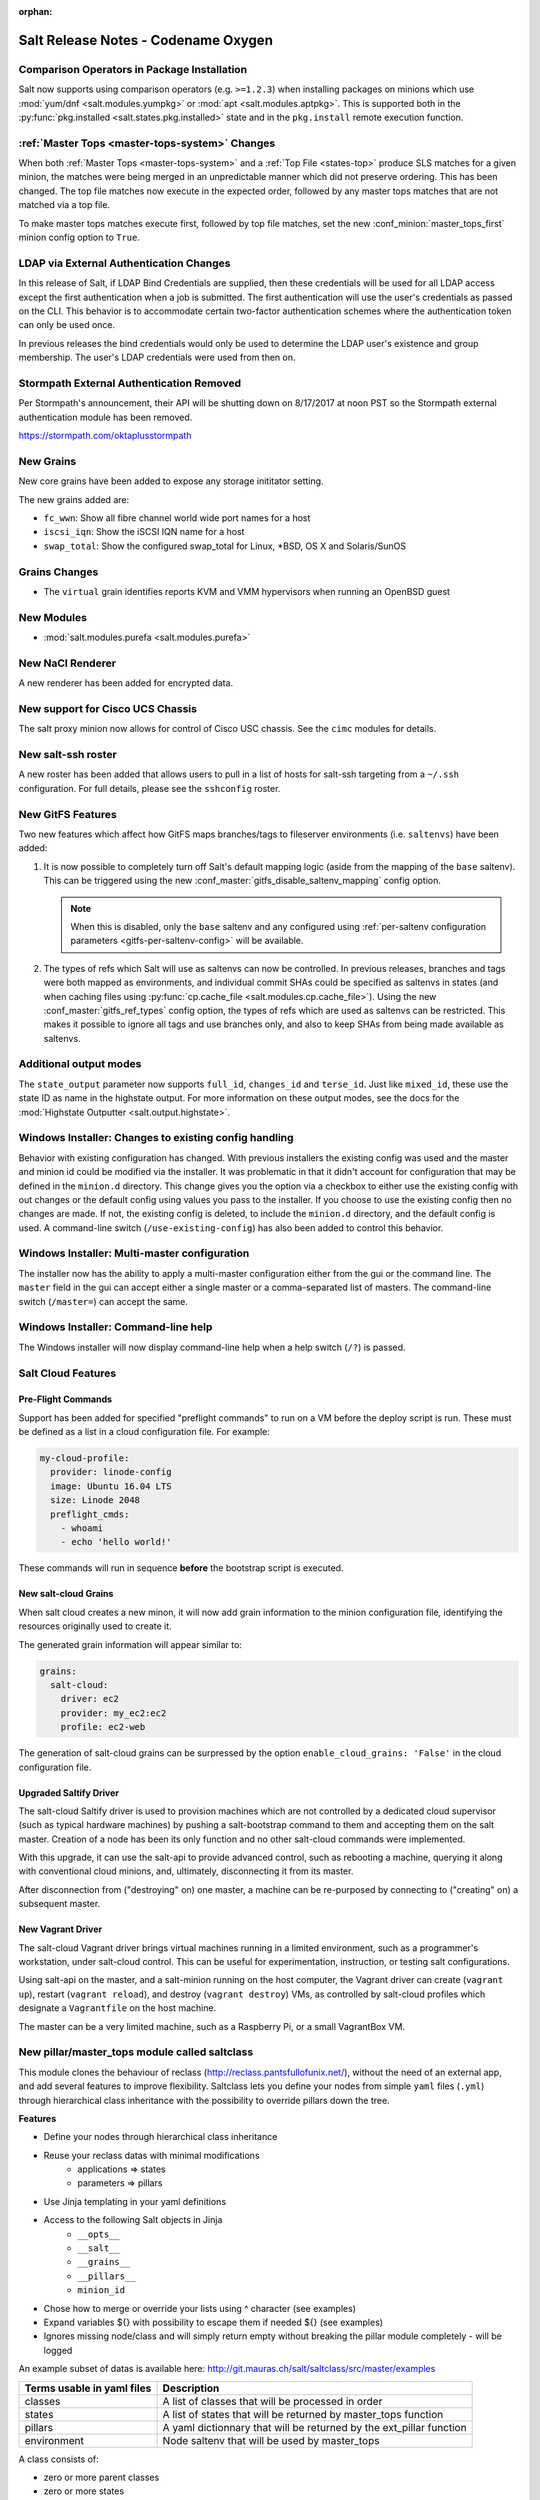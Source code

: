 :orphan:

====================================
Salt Release Notes - Codename Oxygen
====================================

Comparison Operators in Package Installation
--------------------------------------------

Salt now supports using comparison operators (e.g. ``>=1.2.3``) when installing
packages on minions which use :mod:`yum/dnf <salt.modules.yumpkg>` or
:mod:`apt <salt.modules.aptpkg>`. This is supported both in the
:py:func:`pkg.installed <salt.states.pkg.installed>` state and in the ``pkg.install``
remote execution function.

:ref:`Master Tops <master-tops-system>` Changes
-----------------------------------------------

When both :ref:`Master Tops <master-tops-system>` and a
:ref:`Top File <states-top>` produce SLS matches for a given minion, the matches
were being merged in an unpredictable manner which did not preserve ordering. This has
been changed. The top file matches now execute in the expected order, followed
by any master tops matches that are not matched via a top file.

To make master tops matches execute first, followed by top file matches, set
the new :conf_minion:`master_tops_first` minion config option to ``True``.

LDAP via External Authentication Changes
----------------------------------------
In this release of Salt, if LDAP Bind Credentials are supplied, then
these credentials will be used for all LDAP access except the first
authentication when a job is submitted.  The first authentication will
use the user's credentials as passed on the CLI.  This behavior is to
accommodate certain two-factor authentication schemes where the authentication
token can only be used once.

In previous releases the bind credentials would only be used to determine
the LDAP user's existence and group membership.  The user's LDAP credentials
were used from then on.

Stormpath External Authentication Removed
-----------------------------------------

Per Stormpath's announcement, their API will be shutting down on 8/17/2017 at
noon PST so the Stormpath external authentication module has been removed.

https://stormpath.com/oktaplusstormpath

New Grains
----------

New core grains have been added to expose any storage inititator setting.

The new grains added are:

* ``fc_wwn``: Show all fibre channel world wide port names for a host
* ``iscsi_iqn``: Show the iSCSI IQN name for a host
* ``swap_total``: Show the configured swap_total for Linux, *BSD, OS X and Solaris/SunOS

Grains Changes
--------------

* The ``virtual`` grain identifies reports KVM and VMM hypervisors when running
  an OpenBSD guest

New Modules
-----------

- :mod:`salt.modules.purefa <salt.modules.purefa>`

New NaCl Renderer
-----------------

A new renderer has been added for encrypted data.

New support for Cisco UCS Chassis
---------------------------------

The salt proxy minion now allows for control of Cisco USC chassis. See
the ``cimc`` modules for details.

New salt-ssh roster
-------------------

A new roster has been added that allows users to pull in a list of hosts
for salt-ssh targeting from a ``~/.ssh`` configuration. For full details,
please see the ``sshconfig`` roster.

New GitFS Features
------------------

Two new features which affect how GitFS maps branches/tags to fileserver
environments (i.e. ``saltenvs``) have been added:

1. It is now possible to completely turn off Salt's default mapping logic
   (aside from the mapping of the ``base`` saltenv). This can be triggered
   using the new :conf_master:`gitfs_disable_saltenv_mapping` config option.

   .. note::
       When this is disabled, only the ``base`` saltenv and any configured
       using :ref:`per-saltenv configuration parameters
       <gitfs-per-saltenv-config>` will be available.

2. The types of refs which Salt will use as saltenvs can now be controlled. In
   previous releases, branches and tags were both mapped as environments, and
   individual commit SHAs could be specified as saltenvs in states (and when
   caching files using :py:func:`cp.cache_file <salt.modules.cp.cache_file>`).
   Using the new :conf_master:`gitfs_ref_types` config option, the types of
   refs which are used as saltenvs can be restricted. This makes it possible to
   ignore all tags and use branches only, and also to keep SHAs from being made
   available as saltenvs.

Additional output modes
------------------

The ``state_output`` parameter now supports ``full_id``, ``changes_id`` and ``terse_id``.
Just like ``mixed_id``, these use the state ID as name in the highstate output.
For more information on these output modes, see the docs for the :mod:`Highstate Outputter <salt.output.highstate>`.

Windows Installer: Changes to existing config handling
------------------------------------------------------
Behavior with existing configuration has changed. With previous installers the
existing config was used and the master and minion id could be modified via the
installer. It was problematic in that it didn't account for configuration that
may be defined in the ``minion.d`` directory. This change gives you the option
via a checkbox to either use the existing config with out changes or the default
config using values you pass to the installer. If you choose to use the existing
config then no changes are made. If not, the existing config is deleted, to
include the ``minion.d`` directory, and the default config is used. A
command-line switch (``/use-existing-config``) has also been added to control
this behavior.

Windows Installer: Multi-master configuration
---------------------------------------------
The installer now has the ability to apply a multi-master configuration either
from the gui or the command line. The ``master`` field in the gui can accept
either a single master or a comma-separated list of masters. The command-line
switch (``/master=``) can accept the same.

Windows Installer: Command-line help
------------------------------------
The Windows installer will now display command-line help when a help switch
(``/?``) is passed.

Salt Cloud Features
-------------------

Pre-Flight Commands
===================

Support has been added for specified "preflight commands" to run on a VM before
the deploy script is run. These must be defined as a list in a cloud configuration
file. For example:

.. code-block:: yaml

       my-cloud-profile:
         provider: linode-config
         image: Ubuntu 16.04 LTS
         size: Linode 2048
         preflight_cmds:
           - whoami
           - echo 'hello world!'

These commands will run in sequence **before** the bootstrap script is executed.

New salt-cloud Grains
=====================

When salt cloud creates a new minon, it will now add grain information
to the minion configuration file, identifying the resources originally used
to create it.

The generated grain information will appear similar to:

.. code-block:: yaml

    grains:
      salt-cloud:
        driver: ec2
        provider: my_ec2:ec2
        profile: ec2-web

The generation of salt-cloud grains can be surpressed by the
option ``enable_cloud_grains: 'False'`` in the cloud configuration file.

Upgraded Saltify Driver
=======================

The salt-cloud Saltify driver is used to provision machines which
are not controlled by a dedicated cloud supervisor (such as typical hardware
machines) by pushing a salt-bootstrap command to them and accepting them on
the salt master. Creation of a node has been its only function and no other
salt-cloud commands were implemented.

With this upgrade, it can use the salt-api to provide advanced control,
such as rebooting a machine, querying it along with conventional cloud minions,
and, ultimately, disconnecting it from its master.

After disconnection from ("destroying" on) one master, a machine can be
re-purposed by connecting to ("creating" on) a subsequent master.

New Vagrant Driver
==================

The salt-cloud Vagrant driver brings virtual machines running in a limited
environment, such as a programmer's workstation, under salt-cloud control.
This can be useful for experimentation, instruction, or testing salt configurations.

Using salt-api on the master, and a salt-minion running on the host computer,
the Vagrant driver can create (``vagrant up``), restart (``vagrant reload``),
and destroy (``vagrant destroy``) VMs, as controlled by salt-cloud profiles
which designate a ``Vagrantfile`` on the host machine.

The master can be a very limited machine, such as a Raspberry Pi, or a small
VagrantBox VM.


New pillar/master_tops module called saltclass
----------------------------------------------

This module clones the behaviour of reclass (http://reclass.pantsfullofunix.net/), without the need of an external app, and add several features to improve flexibility.
Saltclass lets you define your nodes from simple ``yaml`` files (``.yml``) through hierarchical class inheritance with the possibility to override pillars down the tree.

**Features**

- Define your nodes through hierarchical class inheritance
- Reuse your reclass datas with minimal modifications
    - applications => states
    - parameters => pillars
- Use Jinja templating in your yaml definitions
- Access to the following Salt objects in Jinja
    - ``__opts__``
    - ``__salt__``
    - ``__grains__``
    - ``__pillars__``
    - ``minion_id``
- Chose how to merge or override your lists using ^ character (see examples)
- Expand variables ${} with possibility to escape them if needed \${} (see examples)
- Ignores missing node/class and will simply return empty without breaking the pillar module completely - will be logged

An example subset of datas is available here: http://git.mauras.ch/salt/saltclass/src/master/examples

==========================  ===========
Terms usable in yaml files  Description
==========================  ===========
classes                     A list of classes that will be processed in order
states                      A list of states that will be returned by master_tops function
pillars                     A yaml dictionnary that will be returned by the ext_pillar function
environment                 Node saltenv that will be used by master_tops
==========================  ===========

A class consists of:

- zero or more parent classes
- zero or more states
- any number of pillars

A child class can override pillars from a parent class.
A node definition is a class in itself with an added ``environment`` parameter for ``saltenv`` definition.

**class names**

Class names mimic salt way of defining states and pillar files.
This means that ``default.users`` class name will correspond to one of these:

- ``<saltclass_path>/classes/default/users.yml``
- ``<saltclass_path>/classes/default/users/init.yml``

**Saltclass tree**

A saltclass tree would look like this:

.. code-block:: text

    <saltclass_path>
    ├── classes
    │   ├── app
    │   │   ├── borgbackup.yml
    │   │   └── ssh
    │   │       └── server.yml
    │   ├── default
    │   │   ├── init.yml
    │   │   ├── motd.yml
    │   │   └── users.yml
    │   ├── roles
    │   │   ├── app.yml
    │   │   └── nginx
    │   │       ├── init.yml
    │   │       └── server.yml
    │   └── subsidiaries
    │       ├── gnv.yml
    │       ├── qls.yml
    │       └── zrh.yml
    └── nodes
        ├── geneva
        │   └── gnv.node1.yml
        ├── lausanne
        │   ├── qls.node1.yml
        │   └── qls.node2.yml
        ├── node127.yml
        └── zurich
            ├── zrh.node1.yml
            ├── zrh.node2.yml
            └── zrh.node3.yml

**Examples**

``<saltclass_path>/nodes/lausanne/qls.node1.yml``

.. code-block:: yaml

    environment: base

    classes:
    {% for class in ['default'] %}
      - {{ class }}
    {% endfor %}
      - subsidiaries.{{ __grains__['id'].split('.')[0] }}

``<saltclass_path>/classes/default/init.yml``

.. code-block:: yaml

    classes:
      - default.users
      - default.motd

    states:
      - openssh

    pillars:
      default:
        network:
          dns:
            srv1: 192.168.0.1
            srv2: 192.168.0.2
            domain: example.com
        ntp:
          srv1: 192.168.10.10
          srv2: 192.168.10.20

``<saltclass_path>/classes/subsidiaries/gnv.yml``

.. code-block:: yaml

    pillars:
      default:
        network:
          sub: Geneva
          dns:
            srv1: 10.20.0.1
            srv2: 10.20.0.2
            srv3: 192.168.1.1
            domain: gnv.example.com
        users:
          adm1:
            uid: 1210
            gid: 1210
            gecos: 'Super user admin1'
            homedir: /srv/app/adm1
          adm3:
            uid: 1203
            gid: 1203
            gecos: 'Super user adm

Variable expansions:

Escaped variables are rendered as is - ``${test}``

Missing variables are rendered as is - ``${net:dns:srv2}``

.. code-block:: yaml

    pillars:
      app:
      config:
        dns:
          srv1: ${default:network:dns:srv1}
          srv2: ${net:dns:srv2}
        uri: https://application.domain/call?\${test}
        prod_parameters:
          - p1
          - p2
          - p3
      pkg:
        - app-core
        - app-backend

List override:

Not using ``^`` as the first entry will simply merge the lists

.. code-block:: yaml

    pillars:
      app:
        pkg:
          - ^
          - app-frontend


**Known limitation**

Currently you can't have both a variable and an escaped variable in the same string as the escaped one will not be correctly rendered - '\${xx}' will stay as is instead of being rendered as '${xx}'

Newer PyWinRM Versions
----------------------

Versions of ``pywinrm>=0.2.1`` are finally able to disable validation of self
signed certificates.  :ref:`Here<new-pywinrm>` for more information.

DigitalOcean
------------

The DigitalOcean driver has been renamed to conform to the companies name.  The
new driver name is ``digitalocean``.  The old name ``digital_ocean`` and a
short one ``do`` will still be supported through virtual aliases, this is mostly
cosmetic.

Solaris Logical Domains In Virtual Grain
----------------------------------------

Support has been added to the ``virtual`` grain for detecting Solaris LDOMs
running on T-Series SPARC hardware.  The ``virtual_subtype`` grain is
populated as a list of domain roles.

Lists of comments in state returns
----------------------------------

State functions can now return a list of strings for the ``comment`` field,
as opposed to only a single string.
This is meant to ease writing states with multiple or multi-part comments.

Beacon configuration changes
----------------------------

In order to remain consistent and to align with other Salt components such as states,
support for configuring beacons using dictionary based configuration has been deprecated
in favor of list based configuration.  All beacons have a validation function which will
check the configuration for the correct format and only load if the validation passes.

- ``avahi_announce`` beacon

    Old behavior:

    .. code-block:: yaml

        beacons:
          avahi_announce:
            run_once: True
            servicetype: _demo._tcp
            port: 1234
            txt:
              ProdName: grains.productname
              SerialNo: grains.serialnumber
              Comments: 'this is a test'

    New behavior:

    .. code-block:: yaml

        beacons:
          avahi_announce:
            - run_once: True
            - servicetype: _demo._tcp
            - port: 1234
            - txt:
                ProdName: grains.productname
                SerialNo: grains.serialnumber
                Comments: 'this is a test'

 - ``bonjour_announce`` beacon

    Old behavior:

    .. code-block:: yaml

        beacons:
          bonjour_announce:
            run_once: True
            servicetype: _demo._tcp
            port: 1234
            txt:
              ProdName: grains.productname
              SerialNo: grains.serialnumber
              Comments: 'this is a test'

    New behavior:

    .. code-block:: yaml

        beacons:
          bonjour_announce:
            - run_once: True
            - servicetype: _demo._tcp
            - port: 1234
            - txt:
                ProdName: grains.productname
                SerialNo: grains.serialnumber
                Comments: 'this is a test'

- ``btmp`` beacon

    Old behavior:

    .. code-block:: yaml

        beacons:
          btmp: {}

    New behavior:

    .. code-block:: yaml

        beacons:
          btmp: []

- ``glxinfo`` beacon

    Old behavior:

    .. code-block:: yaml

        beacons:
          glxinfo:
            user: frank
            screen_event: True

    New behavior:

    .. code-block:: yaml

        beacons:
          glxinfo:
            - user: frank
            - screen_event: True

- ``haproxy`` beacon

    Old behavior:

    .. code-block:: yaml

        beacons:
            haproxy:
                - www-backend:
                    threshold: 45
                    servers:
                        - web1
                        - web2
                - interval: 120

    New behavior:

    .. code-block:: yaml

        beacons:
          haproxy:
            - backends:
                www-backend:
                  threshold: 45
                  servers:
                    - web1
                    - web2
            - interval: 120

- ``inotify`` beacon

    Old behavior:

    .. code-block:: yaml

        beacons:
          inotify:
            /path/to/file/or/dir:
                mask:
                  - open
                  - create
                  - close_write
                recurse: True
                auto_add: True
                exclude:
                  - /path/to/file/or/dir/exclude1
                  - /path/to/file/or/dir/exclude2
                  - /path/to/file/or/dir/regex[a-m]*$:
                regex: True
            coalesce: True

    New behavior:

    .. code-block:: yaml

        beacons:
          inotify:
            - files:
                /path/to/file/or/dir:
                  mask:
                    - open
                    - create
                    - close_write
                  recurse: True
                  auto_add: True
                  exclude:
                    - /path/to/file/or/dir/exclude1
                    - /path/to/file/or/dir/exclude2
                    - /path/to/file/or/dir/regex[a-m]*$:
                  regex: True
            - coalesce: True

- ``journald`` beacon

    Old behavior:

    .. code-block:: yaml

        beacons:
          journald:
            sshd:
              SYSLOG_IDENTIFIER: sshd
              PRIORITY: 6

    New behavior:

    .. code-block:: yaml

        beacons:
          journald:
            - services:
                sshd:
                  SYSLOG_IDENTIFIER: sshd
                  PRIORITY: 6

- ``load`` beacon

    Old behavior:

    .. code-block:: yaml

        beacons:
          load:
            1m:
              - 0.0
              - 2.0
            5m:
              - 0.0
              - 1.5
            15m:
              - 0.1
              - 1.0
            emitatstartup: True
            onchangeonly: False

    New behavior:

    .. code-block:: yaml

        beacons:
          load:
            - averages:
                1m:
                  - 0.0
                  - 2.0
                5m:
                  - 0.0
                  - 1.5
                15m:
                  - 0.1
                  - 1.0
            - emitatstartup: True
            - onchangeonly: False

- ``log`` beacon

    Old behavior:

    .. code-block:: yaml

        beacons:
            log:
              file: <path>
              <tag>:
                regex: <pattern>

    New behavior:

    .. code-block:: yaml

        beacons:
            log:
              - file: <path>
              - tags:
                  <tag>:
                    regex: <pattern>

- ``network_info`` beacon

    Old behavior:

    .. code-block:: yaml

        beacons:
          network_info:
            - eth0:
                type: equal
                bytes_sent: 100000
                bytes_recv: 100000
                packets_sent: 100000
                packets_recv: 100000
                errin: 100
                errout: 100
                dropin: 100
                dropout: 100

    New behavior:

    .. code-block:: yaml

        beacons:
          network_info:
            - interfaces:
                eth0:
                  type: equal
                  bytes_sent: 100000
                  bytes_recv: 100000
                  packets_sent: 100000
                  packets_recv: 100000
                  errin: 100
                  errout: 100
                  dropin: 100
                  dropout: 100

- ``network_settings`` beacon

    Old behavior:

    .. code-block:: yaml

        beacons:
          network_settings:
            eth0:
              ipaddr:
              promiscuity:
                onvalue: 1
            eth1:
              linkmode:

    New behavior:

    .. code-block:: yaml

        beacons:
          network_settings:
            - interfaces:
                - eth0:
                    ipaddr:
                    promiscuity:
                      onvalue: 1
                - eth1:
                    linkmode:

- ``proxy_example`` beacon

    Old behavior:

    .. code-block:: yaml

        beacons:
          proxy_example:
            endpoint: beacon
        ```

    New behavior:
        ```
        beacons:
          proxy_example:
            - endpoint: beacon

- ``ps`` beacon

    Old behavior:

    .. code-block:: yaml

        beacons:
          ps:
            - salt-master: running
            - mysql: stopped

    New behavior:

    .. code-block:: yaml

        beacons:
          ps:
            - processes:
                salt-master: running
                mysql: stopped

- ``salt_proxy`` beacon

    Old behavior:

    .. code-block:: yaml

        beacons:
          salt_proxy:
            - p8000: {}
            - p8001: {}

    New behavior:

    .. code-block:: yaml

        beacons:
          salt_proxy:
            - proxies:
                p8000: {}
                p8001: {}

- ``sensehat`` beacon

    Old behavior:

    .. code-block:: yaml

        beacons:
          sensehat:
            humidity: 70%
            temperature: [20, 40]
            temperature_from_pressure: 40
            pressure: 1500

    New behavior:

    .. code-block:: yaml

        beacons:
          sensehat:
            - sensors:
                humidity: 70%
                temperature: [20, 40]
                temperature_from_pressure: 40
                pressure: 1500

- ``service`` beacon

    Old behavior:

    .. code-block:: yaml

        beacons:
          service:
            salt-master:
            mysql:

    New behavior:

    .. code-block:: yaml

        beacons:
          service:
            - services:
                nginx:
                    onchangeonly: True
                    delay: 30
                    uncleanshutdown: /run/nginx.pid

- ``sh`` beacon

    Old behavior:

    .. code-block:: yaml

        beacons:
          sh: {}

    New behavior:

    .. code-block:: yaml

        beacons:
          sh: []

- ``status`` beacon

    Old behavior:

    .. code-block:: yaml

        beacons:
          status: {}

    New behavior:

    .. code-block:: yaml

        beacons:
          status: []

- ``telegram_bot_msg`` beacon

    Old behavior:

    .. code-block:: yaml

        beacons:
          telegram_bot_msg:
            token: "<bot access token>"
            accept_from:
              - "<valid username>"
            interval: 10

    New behavior:

    .. code-block:: yaml

        beacons:
          telegram_bot_msg:
            - token: "<bot access token>"
            - accept_from:
              - "<valid username>"
            - interval: 10

- ``twilio_txt_msg`` beacon

    Old behavior:

    .. code-block:: yaml

        beacons:
          twilio_txt_msg:
            account_sid: "<account sid>"
            auth_token: "<auth token>"
            twilio_number: "+15555555555"
            interval: 10

    New behavior:

    .. code-block:: yaml

        beacons:
          twilio_txt_msg:
            - account_sid: "<account sid>"
            - auth_token: "<auth token>"
            - twilio_number: "+15555555555"
            - interval: 10

- ``wtmp`` beacon

    Old behavior:

    .. code-block:: yaml

        beacons:
          wtmp: {}

    New behavior:

    .. code-block:: yaml

        beacons:
          wtmp: []

Deprecations
------------

Configuration Option Deprecations
=================================

- The ``requests_lib`` configuration option has been removed. Please use
  ``backend`` instead.

Profitbricks Cloud Updated Dependency
=====================================

The minimum version of the ``profitbrick`` python package for the ``profitbricks``
cloud driver has changed from 3.0.0 to 3.1.0.

Azure Cloud Updated Dependency
------------------------------

The azure sdk used for the ``azurearm`` cloud driver now depends on ``azure-cli>=2.0.12``

Module Deprecations
===================

The ``blockdev`` execution module has been removed. Its functions were merged
with the ``disk`` module. Please use the ``disk`` execution module instead.

The ``lxc`` execution module had the following changes:

- The ``dnsservers`` option to the ``cloud_init_interface`` function no longer
  defaults to ``4.4.4.4`` and ``8.8.8.8``.
- The ``dns_via_dhcp`` option to the ``cloud_init_interface`` function defaults
  to ``True`` now instead of ``False``.

The ``win_psget`` module had the following changes:

- The ``psversion`` function was removed. Please use ``cmd.shell_info`` instead.

The ``win_service`` module had the following changes:

- The ``config`` function was removed. Please use the ``modify`` function
  instead.
- The ``binpath`` option was removed from the ``create`` function. Please use
  ``bin_path`` instead.
- The ``depend`` option was removed from the ``create`` function. Please use
  ``dependencies`` instead.
- The ``DisplayName`` option was removed from the ``create`` function. Please
  use ``display_name`` instead.
- The ``error`` option was removed from the ``create`` function. Please use
  ``error_control`` instead.
- The ``group`` option was removed from the ``create`` function. Please use
  ``load_order_group`` instead.
- The ``obj`` option was removed from the ``create`` function. Please use
  ``account_name`` instead.
- The ``password`` option was removed from the ``create`` function. Please use
  ``account_password`` instead.
- The ``start`` option was removed from the ``create`` function. Please use
  ``start_type`` instead.
- The ``type`` option was removed from the ``create`` function. Please use
  ``service_type`` instead.

Runner Deprecations
===================

The ``manage`` runner had the following changes:

- The ``root_user`` kwarg was removed from the ``bootstrap`` function. Please
  use ``salt-ssh`` roster entries for the host instead.

State Deprecations
==================

The ``archive`` state had the following changes:

- The ``tar_options`` and the ``zip_options`` options were removed from the
  ``extracted`` function. Please use ``options`` instead.

The ``cmd`` state had the following changes:

- The ``user`` and ``group`` options were removed from the ``run`` function.
  Please use ``runas`` instead.
- The ``user`` and ``group`` options were removed from the ``script`` function.
  Please use ``runas`` instead.
- The ``user`` and ``group`` options were removed from the ``wait`` function.
  Please use ``runas`` instead.
- The ``user`` and ``group`` options were removed from the ``wait_script``
  function. Please use ``runas`` instead.

The ``file`` state had the following changes:

- The ``show_diff`` option was removed. Please use ``show_changes`` instead.

Grain Deprecations
==================

For ``smartos`` some grains have been deprecated. These grains will be removed in Neon.

- The ``hypervisor_uuid`` has been replaced with ``mdata:sdc:server_uuid`` grain.
- The ``datacenter`` has been replaced with ``mdata:sdc:datacenter_name`` grain.

Minion Blackout
---------------

During a blackout, minions will not execute any remote execution commands,
except for :mod:`saltutil.refresh_pillar <salt.modules.saltutil.refresh_pillar>`.
Previously, support was added so that blackouts are enabled using a special
pillar key, ``minion_blackout`` set to ``True`` and an optional pillar key
``minion_blackout_whitelist`` to specify additional functions that are permitted
during blackout. This release adds support for using this feature in the grains
as well, by using special grains keys ``minion_blackout`` and
``minion_blackout_whitelist``.

Pillar Deprecations
-------------------

The legacy configuration for ``git_pillar`` has been removed. Please use the new
configuration for ``git_pillar``, which is documented in the external pillar module
for :mod:`git_pillar <salt.pillar.git_pillar>`.

Utils Deprecations
==================

The ``salt.utils.cloud.py`` file had the following change:

- The ``fire_event`` function now requires a ``sock_dir`` argument. It was previously
  optional.

Other Miscellaneous Deprecations
================================

The ``version.py`` file had the following changes:

- The ``rc_info`` function was removed. Please use ``pre_info`` instead.

Warnings for moving away from the ``env`` option were removed. ``saltenv`` should be
used instead. The removal of these warnings does not have a behavior change. Only
the warning text was removed.

Sentry Log Handler
------------------

Configuring sentry raven python client via ``project``, ``servers``, ``public_key
and ``secret_key`` is deprecated and won't work with sentry clients > 3.0.
Instead, the ``dsn`` config param must be used.
